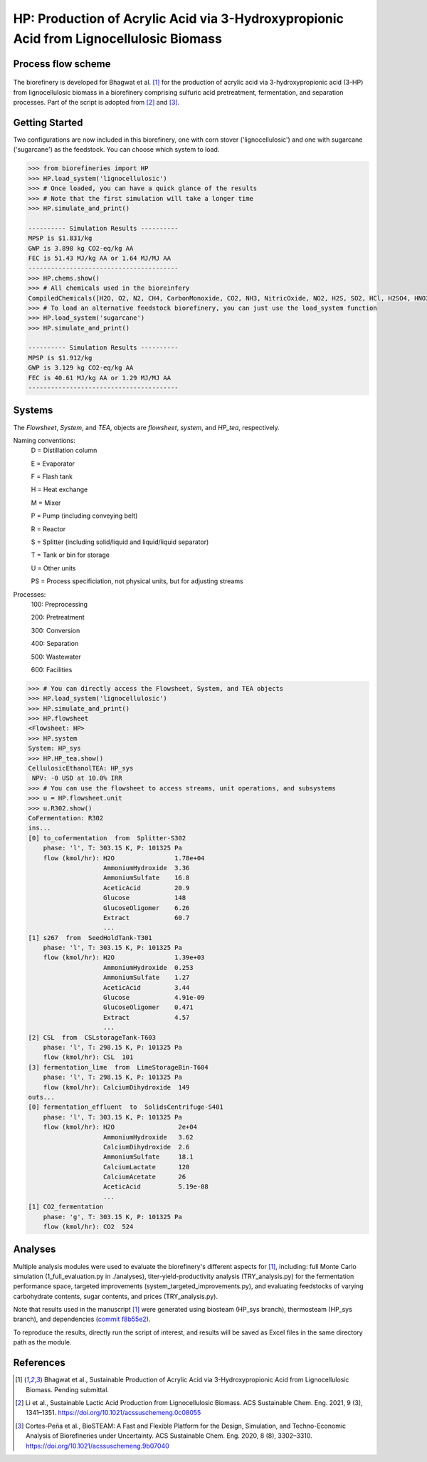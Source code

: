 =======================================================================================
HP: Production of Acrylic Acid via 3-Hydroxypropionic Acid from Lignocellulosic Biomass
=======================================================================================

Process flow scheme
------------------------------
.. figure:: ./images/system_diagram.png


The biorefinery is developed for Bhagwat et al. [1]_ for the production of 
acrylic acid via 3-hydroxypropionic acid (3-HP) from lignocellulosic biomass
in a biorefinery comprising sulfuric acid pretreatment, fermentation, 
and separation processes. Part of the script is adopted from [2]_ and [3]_.


Getting Started
---------------
Two configurations are now included in this biorefinery, one with corn stover
('lignocellulosic') and one with sugarcane ('sugarcane') as the feedstock.
You can choose which system to load.

.. code-block:: python

    >>> from biorefineries import HP
    >>> HP.load_system('lignocellulosic')
    >>> # Once loaded, you can have a quick glance of the results
    >>> # Note that the first simulation will take a longer time
    >>> HP.simulate_and_print()
    
    ---------- Simulation Results ----------
    MPSP is $1.831/kg
    GWP is 3.898 kg CO2-eq/kg AA
    FEC is 51.43 MJ/kg AA or 1.64 MJ/MJ AA
    ----------------------------------------
    >>> HP.chems.show()
    >>> # All chemicals used in the bioreinfery
    CompiledChemicals([H2O, O2, N2, CH4, CarbonMonoxide, CO2, NH3, NitricOxide, NO2, H2S, SO2, HCl, H2SO4, HNO3, NaOH, AmmoniumHydroxide, CalciumDihydroxide, AmmoniumSulfate, NaNO3, Na2SO4, CaSO4, Ethanol, AmmoniumAcetate, CalciumLactate, CalciumAcetate, CalciumSuccinate, AceticAcid, Acetate, AcrylicAcid, Glucose, Decanol, TOA, AQ336, Octanol, Hexanol, 3-methyl-1-butanol, Octanediol, Butyl acetate, Toluene, Isobutyraldehyde, DPHP, GlucoseOligomer, Extract, Xylose, XyloseOligomer, Sucrose, Cellobiose, Mannose, MannoseOligomer, Galactose, GalactoseOligomer, Arabinose, ArabinoseOligomer, SolubleLignin, Protein, Enzyme, FermMicrobe, WWTsludge, Furfural, Acetoin, HMF, Xylitol, Glycerol, LacticAcid, HP, MethylHP, SuccinicAcid, MethylAcetate, EthylLactate, MethylSuccinate, Glucan, Mannan, Galactan, Xylan, Arabinan, Lignin, P4O10, Ash, Tar, TiO2, CSL, BoilerChems, BaghouseBag, CoolingTowerChems, DAP, Methanol, Denaturant, DenaturedEnzyme, FermMicrobeXyl, H3PO4, Hemicellulose, Flocculant, Solids, Yeast, CaO])
    >>> # To load an alternative feedstock biorefinery, you can just use the load_system function
    >>> HP.load_system('sugarcane')
    >>> HP.simulate_and_print()
    
    ---------- Simulation Results ----------
    MPSP is $1.912/kg
    GWP is 3.129 kg CO2-eq/kg AA
    FEC is 40.61 MJ/kg AA or 1.29 MJ/MJ AA
    ----------------------------------------

Systems
-------
The `Flowsheet`, `System`, and `TEA`, objects are `flowsheet`, `system`, and `HP_tea`, respectively.

Naming conventions:
    D = Distillation column

    E = Evaporator
    
    F = Flash tank

    H = Heat exchange

    M = Mixer

    P = Pump (including conveying belt)

    R = Reactor

    S = Splitter (including solid/liquid and liquid/liquid separator)

    T = Tank or bin for storage

    U = Other units

    PS = Process specificiation, not physical units, but for adjusting streams

Processes:
    100: Preprocessing

    200: Pretreatment

    300: Conversion

    400: Separation

    500: Wastewater

    600: Facilities

.. code-block:: python

    >>> # You can directly access the Flowsheet, System, and TEA objects
    >>> HP.load_system('lignocellulosic')
    >>> HP.simulate_and_print()
    >>> HP.flowsheet
    <Flowsheet: HP>
    >>> HP.system
    System: HP_sys
    >>> HP.HP_tea.show()
    CellulosicEthanolTEA: HP_sys
     NPV: -0 USD at 10.0% IRR
    >>> # You can use the flowsheet to access streams, unit operations, and subsystems
    >>> u = HP.flowsheet.unit
    >>> u.R302.show()
    CoFermentation: R302
    ins...
    [0] to_cofermentation  from  Splitter-S302
        phase: 'l', T: 303.15 K, P: 101325 Pa
        flow (kmol/hr): H2O                1.78e+04
                        AmmoniumHydroxide  3.36
                        AmmoniumSulfate    16.8
                        AceticAcid         20.9
                        Glucose            148
                        GlucoseOligomer    6.26
                        Extract            60.7
                        ...
    [1] s267  from  SeedHoldTank-T301
        phase: 'l', T: 303.15 K, P: 101325 Pa
        flow (kmol/hr): H2O                1.39e+03
                        AmmoniumHydroxide  0.253
                        AmmoniumSulfate    1.27
                        AceticAcid         3.44
                        Glucose            4.91e-09
                        GlucoseOligomer    0.471
                        Extract            4.57
                        ...
    [2] CSL  from  CSLstorageTank-T603
        phase: 'l', T: 298.15 K, P: 101325 Pa
        flow (kmol/hr): CSL  101
    [3] fermentation_lime  from  LimeStorageBin-T604
        phase: 'l', T: 298.15 K, P: 101325 Pa
        flow (kmol/hr): CalciumDihydroxide  149
    outs...
    [0] fermentation_effluent  to  SolidsCentrifuge-S401
        phase: 'l', T: 303.15 K, P: 101325 Pa
        flow (kmol/hr): H2O                 2e+04
                        AmmoniumHydroxide   3.62
                        CalciumDihydroxide  2.6
                        AmmoniumSulfate     18.1
                        CalciumLactate      120
                        CalciumAcetate      26
                        AceticAcid          5.19e-08
                        ...
    [1] CO2_fermentation
        phase: 'g', T: 303.15 K, P: 101325 Pa
        flow (kmol/hr): CO2  524

    

Analyses
--------
Multiple analysis modules were used to evaluate the biorefinery's
different aspects for [1]_, including: full Monte Carlo simulation (1_full_evaluation.py in ./analyses),
titer-yield-productivity analysis (TRY_analysis.py) for the fermentation performance space, targeted improvements (system_targeted_improvements.py),
and evaluating feedstocks of varying carbohydrate contents, sugar contents, and prices (TRY_analysis.py).

Note that results used in the manuscript [1]_ were generated using biosteam (HP_sys branch),
thermosteam (HP_sys branch), and dependencies (`commit f8b55e2 <https://github.com/BioSTEAMDevelopmentGroup/Bioindustrial-Park/commit/f8b55e286a4b249953759eda89d4a8cffe72f2ed>`_).

To reproduce the results, directly run the script of interest, and results will
be saved as Excel files in the same directory path as the module.


References
----------

.. [1] Bhagwat et al., Sustainable Production of Acrylic Acid via 3-Hydroxypropionic Acid from Lignocellulosic Biomass. 
    Pending submittal.

.. [2] Li et al., Sustainable Lactic Acid Production from Lignocellulosic Biomass.
    ACS Sustainable Chem. Eng. 2021, 9 (3), 1341–1351. 
    `<https://doi.org/10.1021/acssuschemeng.0c08055>`_
     
.. [3] Cortes-Peña et al., BioSTEAM: A Fast and Flexible Platform for the Design,
    Simulation, and Techno-Economic Analysis of Biorefineries under Uncertainty. 
    ACS Sustainable Chem. Eng. 2020, 8 (8), 3302–3310. 
    `<https://doi.org/10.1021/acssuschemeng.9b07040>`_







